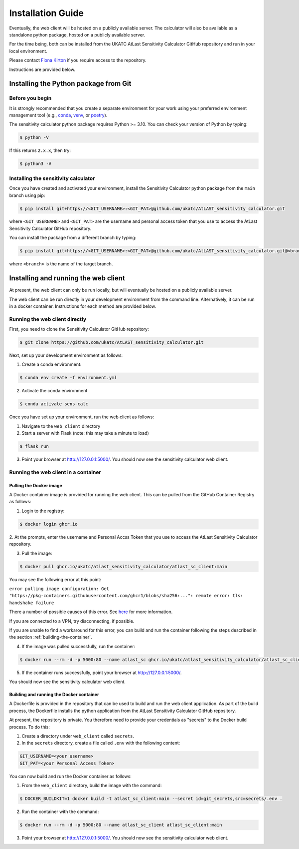 Installation Guide
==================

Eventually, the web client will be hosted on a publicly available server. The calculator will also be
available as a standalone python package, hosted on a publicly available server.

For the time being, both can be installed from the UKATC AtLast Sensitivity Calculator GitHub repository and
run in your local environment.

Please contact `Fiona Kirton`_ if you require access to the repository.

Instructions are provided below.

Installing the Python package from Git
--------------------------------------

Before you begin
^^^^^^^^^^^^^^^^

It is strongly recommended that you create a separate environment for your work using your
preferred environment management tool (e.g., `conda <https://docs.conda.io/en/latest/>`__,
`venv <https://realpython.com/python-virtual-environments-a-primer/>`__,
or `poetry <https://python-poetry.org/docs/>`__).

The sensitivity calculator python package requires Python >= 3.10. You can check your version of Python by
typing:

.. code-block:: bash

    $ python -V

If this returns ``2.x.x``, then try:

.. code-block:: bash

    $ python3 -V


Installing the sensitivity calculator
^^^^^^^^^^^^^^^^^^^^^^^^^^^^^^^^^^^^^

Once you have created and activated your environment, install the Sensitivity Calculator python package from the
``main`` branch using pip:

.. code-block:: bash

    $ pip install git+https://<GIT_USERNAME>:<GIT_PAT>@github.com/ukatc/AtLAST_sensitivity_calculator.git

where ``<GIT_USERNAME>`` and ``<GIT_PAT>`` are the username and personal access token that you use to access the AtLast
Sensitivity Calculator GitHub repository.

You can install the package from a different branch by typing:

.. code-block:: bash

    $ pip install git+https://<GIT_USERNAME>:<GIT_PAT>@github.com/ukatc/AtLAST_sensitivity_calculator.git@<branch>

where ``<branch>`` is the name of the target branch.

Installing and running the web client
-------------------------------------
At present, the web client can only be run locally, but will eventually be hosted on a publicly available server.

The web client can be run directly in your development environment from the command line. Alternatively, it can be
run in a docker container. Instructions for each method are provided below.

Running the web client directly
^^^^^^^^^^^^^^^^^^^^^^^^^^^^^^^
First, you need to clone the Sensitivity Calculator GitHub repository:

.. code-block:: bash

    $ git clone https://github.com/ukatc/AtLAST_sensitivity_calculator.git

Next, set up your development environment as follows:

1. Create a conda environment:

.. code-block:: bash

   $ conda env create -f environment.yml


2. Activate the conda environment

.. code-block:: bash

   $ conda activate sens-calc

Once you have set up your environment, run the web client as follows:

1. Navigate to the ``web_client`` directory
2. Start a server with Flask (note: this may take a minute to load)

.. code-block:: bash

   $ flask run


3. Point your browser at http://127.0.0.1:5000/. You should now see the sensitivity calculator web client.


Running the web client in a container
^^^^^^^^^^^^^^^^^^^^^^^^^^^^^^^^^^^^^

Pulling the Docker image
++++++++++++++++++++++++

A Docker container image is provided for running the web client. This can be pulled from the GitHub Container
Registry as follows:

1. Login to the registry:

.. code-block:: bash

    $ docker login ghcr.io

2. At the prompts, enter the username and Personal Accss Token that you use to access the AtLast Sensitivity Calculator
repository.

3. Pull the image:

.. code-block:: bash

    $ docker pull ghcr.io/ukatc/atlast_sensitivity_calculator/atlast_sc_client:main

You may see the following error at this point:

``error pulling image configuration: Get "https://pkg-containers.githubusercontent.com/ghcr1/blobs/sha256:...": remote error: tls: handshake failure``

There a number of possible causes of this error. See `here <https://aboutssl.org/fix-ssl-tls-handshake-failed-error/>`__ for more information.

If you are connected to a VPN, try disconnecting, if possible.

If you are unable to find a workaround for this error, you can build and run the container following the steps
described in the section :ref:`building-the-container`.


4. If the image was pulled successfully, run the container:

.. code-block:: bash

    $ docker run --rm -d -p 5000:80 --name atlast_sc ghcr.io/ukatc/atlast_sensitivity_calculator/atlast_sc_client:main

5. If the container runs successfully, point your browser at http://127.0.0.1:5000/.

You should now see the sensitivity calculator web client.

.. _building-the-container:

Building and running the Docker container
+++++++++++++++++++++++++++++++++++++++++

A Dockerfile is provided in the repository that can be used to build and run the web client application.
As part of the build process, the Dockerfile installs the python application from the AtLast Sensitivity
Calculator GitHub repository.

At present, the repository is private. You therefore need to provide your credentials as "secrets" to the
Docker build process. To do this:

1. Create a directory under ``web_client`` called ``secrets``.
2. In the ``secrets`` directory, create a file called ``.env`` with the following content:

.. code-block:: bash

    GIT_USERNAME=<your username>
    GIT_PAT=<your Personal Access Token>


You can now build and run the Docker container as follows:

1. From the ``web_client`` directory, build the image with the command:

.. code-block:: bash

    $ DOCKER_BUILDKIT=1 docker build -t atlast_sc_client:main --secret id=git_secrets,src=secrets/.env .

2. Run the container with the command:

.. code-block:: bash

    $ docker run --rm -d -p 5000:80 --name atlast_sc_client atlast_sc_client:main

3. Point your browser at http://127.0.0.1:5000/. You should now see the sensitivity calculator web client.


.. _Fiona Kirton: fiona.kirton@stfc.ac.uk

